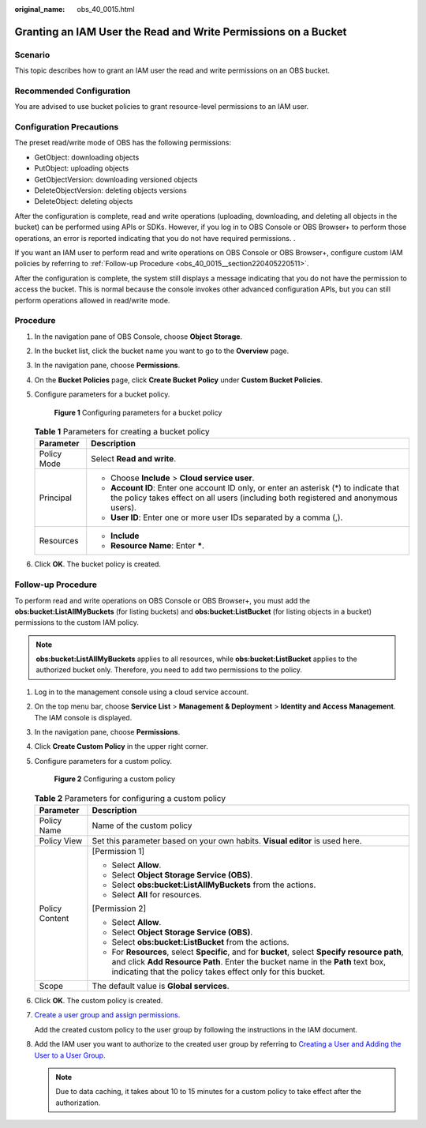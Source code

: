 :original_name: obs_40_0015.html

.. _obs_40_0015:

Granting an IAM User the Read and Write Permissions on a Bucket
===============================================================

Scenario
--------

This topic describes how to grant an IAM user the read and write permissions on an OBS bucket.

Recommended Configuration
-------------------------

You are advised to use bucket policies to grant resource-level permissions to an IAM user.

Configuration Precautions
-------------------------

The preset read/write mode of OBS has the following permissions:

-  GetObject: downloading objects
-  PutObject: uploading objects
-  GetObjectVersion: downloading versioned objects
-  DeleteObjectVersion: deleting objects versions
-  DeleteObject: deleting objects

After the configuration is complete, read and write operations (uploading, downloading, and deleting all objects in the bucket) can be performed using APIs or SDKs. However, if you log in to OBS Console or OBS Browser+ to perform those operations, an error is reported indicating that you do not have required permissions. .

If you want an IAM user to perform read and write operations on OBS Console or OBS Browser+, configure custom IAM policies by referring to :ref:`Follow-up Procedure <obs_40_0015__section220405220511>`.

After the configuration is complete, the system still displays a message indicating that you do not have the permission to access the bucket. This is normal because the console invokes other advanced configuration APIs, but you can still perform operations allowed in read/write mode.

Procedure
---------

#. In the navigation pane of OBS Console, choose **Object Storage**.

#. In the bucket list, click the bucket name you want to go to the **Overview** page.

#. In the navigation pane, choose **Permissions**.

#. On the **Bucket Policies** page, click **Create Bucket Policy** under **Custom Bucket Policies**.

#. Configure parameters for a bucket policy.


   .. figure:: /_static/images/en-us_image_0000001436220057.png
      :alt: **Figure 1** Configuring parameters for a bucket policy

      **Figure 1** Configuring parameters for a bucket policy

   .. table:: **Table 1** Parameters for creating a bucket policy

      +-----------------------------------+-------------------------------------------------------------------------------------------------------------------------------------------------------------------------------+
      | Parameter                         | Description                                                                                                                                                                   |
      +===================================+===============================================================================================================================================================================+
      | Policy Mode                       | Select **Read and write**.                                                                                                                                                    |
      +-----------------------------------+-------------------------------------------------------------------------------------------------------------------------------------------------------------------------------+
      | Principal                         | -  Choose **Include** > **Cloud service user**.                                                                                                                               |
      |                                   | -  **Account ID**: Enter one account ID only, or enter an asterisk (*) to indicate that the policy takes effect on all users (including both registered and anonymous users). |
      |                                   | -  **User ID**: Enter one or more user IDs separated by a comma (,).                                                                                                          |
      +-----------------------------------+-------------------------------------------------------------------------------------------------------------------------------------------------------------------------------+
      | Resources                         | -  **Include**                                                                                                                                                                |
      |                                   | -  **Resource Name**: Enter **\***.                                                                                                                                           |
      +-----------------------------------+-------------------------------------------------------------------------------------------------------------------------------------------------------------------------------+

#. Click **OK**. The bucket policy is created.

.. _obs_40_0015__section220405220511:

Follow-up Procedure
-------------------

To perform read and write operations on OBS Console or OBS Browser+, you must add the **obs:bucket:ListAllMyBuckets** (for listing buckets) and **obs:bucket:ListBucket** (for listing objects in a bucket) permissions to the custom IAM policy.

.. note::

   **obs:bucket:ListAllMyBuckets** applies to all resources, while **obs:bucket:ListBucket** applies to the authorized bucket only. Therefore, you need to add two permissions to the policy.

#. Log in to the management console using a cloud service account.

#. On the top menu bar, choose **Service List** > **Management & Deployment** > **Identity and Access Management**. The IAM console is displayed.

#. In the navigation pane, choose **Permissions**.

#. Click **Create Custom Policy** in the upper right corner.

#. Configure parameters for a custom policy.


   .. figure:: /_static/images/en-us_image_0000001385676688.png
      :alt: **Figure 2** Configuring a custom policy

      **Figure 2** Configuring a custom policy

   .. table:: **Table 2** Parameters for configuring a custom policy

      +-----------------------------------+-------------------------------------------------------------------------------------------------------------------------------------------------------------------------------------------------------------------------------------------------+
      | Parameter                         | Description                                                                                                                                                                                                                                     |
      +===================================+=================================================================================================================================================================================================================================================+
      | Policy Name                       | Name of the custom policy                                                                                                                                                                                                                       |
      +-----------------------------------+-------------------------------------------------------------------------------------------------------------------------------------------------------------------------------------------------------------------------------------------------+
      | Policy View                       | Set this parameter based on your own habits. **Visual editor** is used here.                                                                                                                                                                    |
      +-----------------------------------+-------------------------------------------------------------------------------------------------------------------------------------------------------------------------------------------------------------------------------------------------+
      | Policy Content                    | [Permission 1]                                                                                                                                                                                                                                  |
      |                                   |                                                                                                                                                                                                                                                 |
      |                                   | -  Select **Allow**.                                                                                                                                                                                                                            |
      |                                   | -  Select **Object Storage Service (OBS)**.                                                                                                                                                                                                     |
      |                                   | -  Select **obs:bucket:ListAllMyBuckets** from the actions.                                                                                                                                                                                     |
      |                                   | -  Select **All** for resources.                                                                                                                                                                                                                |
      |                                   |                                                                                                                                                                                                                                                 |
      |                                   | [Permission 2]                                                                                                                                                                                                                                  |
      |                                   |                                                                                                                                                                                                                                                 |
      |                                   | -  Select **Allow**.                                                                                                                                                                                                                            |
      |                                   | -  Select **Object Storage Service (OBS)**.                                                                                                                                                                                                     |
      |                                   | -  Select **obs:bucket:ListBucket** from the actions.                                                                                                                                                                                           |
      |                                   | -  For **Resources**, select **Specific**, and for **bucket**, select **Specify resource path**, and click **Add Resource Path**. Enter the bucket name in the **Path** text box, indicating that the policy takes effect only for this bucket. |
      +-----------------------------------+-------------------------------------------------------------------------------------------------------------------------------------------------------------------------------------------------------------------------------------------------+
      | Scope                             | The default value is **Global services**.                                                                                                                                                                                                       |
      +-----------------------------------+-------------------------------------------------------------------------------------------------------------------------------------------------------------------------------------------------------------------------------------------------+

#. Click **OK**. The custom policy is created.

#. `Create a user group and assign permissions <https://docs.otc.t-systems.com/en-us/usermanual/iam/iam_01_0030.html>`__.

   Add the created custom policy to the user group by following the instructions in the IAM document.

#. Add the IAM user you want to authorize to the created user group by referring to `Creating a User and Adding the User to a User Group <https://docs.otc.t-systems.com/en-us/usermanual/iam/iam_01_0031.html>`__.

   .. note::

      Due to data caching, it takes about 10 to 15 minutes for a custom policy to take effect after the authorization.
